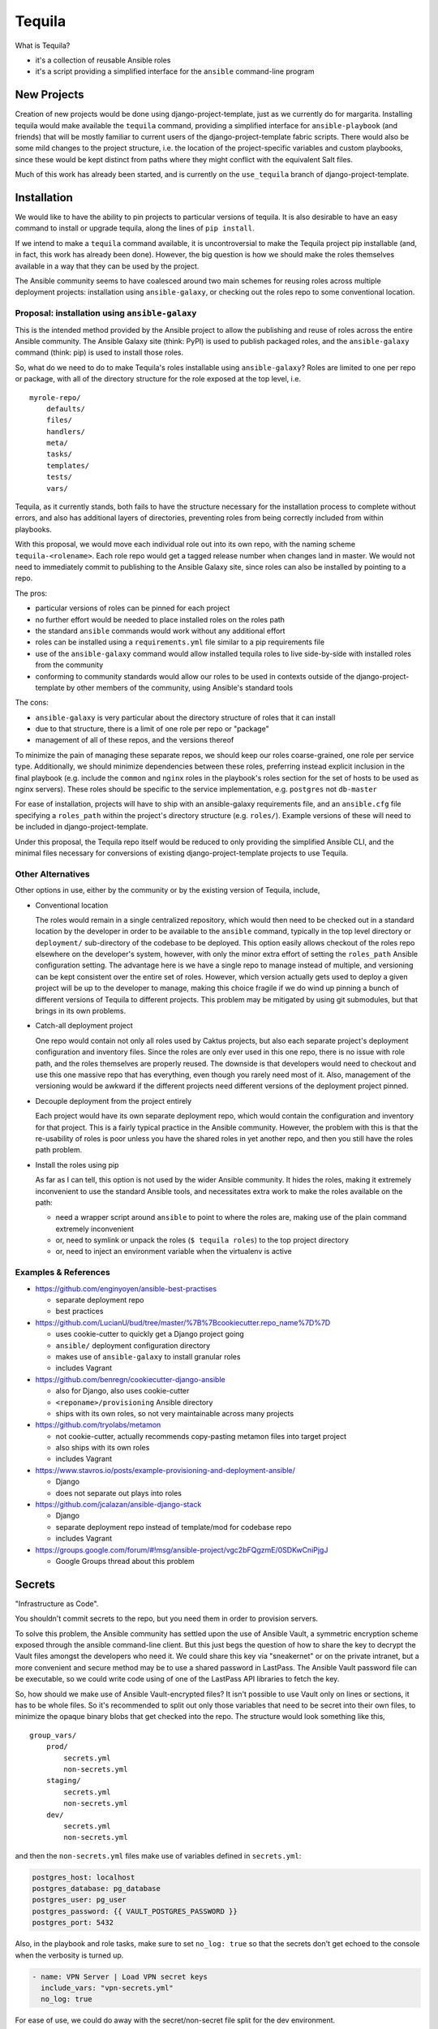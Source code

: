 Tequila
=======

What is Tequila?

- it's a collection of reusable Ansible roles
- it's a script providing a simplified interface for the ``ansible``
  command-line program


New Projects
------------

Creation of new projects would be done using django-project-template,
just as we currently do for margarita.  Installing tequila would make
available the ``tequila`` command, providing a simplified interface
for ``ansible-playbook`` (and friends) that will be mostly familiar to
current users of the django-project-template fabric scripts.  There
would also be some mild changes to the project structure, i.e. the
location of the project-specific variables and custom playbooks, since
these would be kept distinct from paths where they might conflict with
the equivalent Salt files.

Much of this work has already been started, and is currently on the
``use_tequila`` branch of django-project-template.


Installation
------------

We would like to have the ability to pin projects to particular
versions of tequila.  It is also desirable to have an easy command to
install or upgrade tequila, along the lines of ``pip install``.

If we intend to make a ``tequila`` command available, it is
uncontroversial to make the Tequila project pip installable (and, in
fact, this work has already been done).  However, the big question is
how we should make the roles themselves available in a way that they
can be used by the project.

The Ansible community seems to have coalesced around two main schemes
for reusing roles across multiple deployment projects: installation
using ``ansible-galaxy``, or checking out the roles repo to some
conventional location.


Proposal: installation using ``ansible-galaxy``
~~~~~~~~~~~~~~~~~~~~~~~~~~~~~~~~~~~~~~~~~~~~~~~

This is the intended method provided by the Ansible project to allow
the publishing and reuse of roles across the entire Ansible community.
The Ansible Galaxy site (think: PyPI) is used to publish packaged
roles, and the ``ansible-galaxy`` command (think: pip) is used to
install those roles.

So, what do we need to do to make Tequila's roles installable using
``ansible-galaxy``?  Roles are limited to one per repo or package,
with all of the directory structure for the role exposed at the top
level, i.e.

::

    myrole-repo/
        defaults/
        files/
        handlers/
        meta/
        tasks/
        templates/
        tests/
        vars/


Tequila, as it currently stands, both fails to have the structure
necessary for the installation process to complete without errors, and
also has additional layers of directories, preventing roles from being
correctly included from within playbooks.

With this proposal, we would move each individual role out into its
own repo, with the naming scheme ``tequila-<rolename>``.  Each role
repo would get a tagged release number when changes land in master.
We would not need to immediately commit to publishing to the Ansible
Galaxy site, since roles can also be installed by pointing to a repo.

The pros:

- particular versions of roles can be pinned for each project
- no further effort would be needed to place installed roles on the roles path
- the standard ``ansible`` commands would work without any additional effort
- roles can be installed using a ``requirements.yml`` file similar to a pip requirements file
- use of the ``ansible-galaxy`` command would allow installed tequila roles to live side-by-side with installed roles from the community
- conforming to community standards would allow our roles to be used in contexts outside of the django-project-template by other members of the community, using Ansible's standard tools

The cons:

- ``ansible-galaxy`` is very particular about the directory structure of roles that it can install
- due to that structure, there is a limit of one role per repo or "package"
- management of all of these repos, and the versions thereof

To minimize the pain of managing these separate repos, we should keep
our roles coarse-grained, one role per service type.  Additionally, we
should minimize dependencies between these roles, preferring instead
explicit inclusion in the final playbook (e.g. include the ``common``
and ``nginx`` roles in the playbook's roles section for the set of
hosts to be used as nginx servers).  These roles should be specific to
the service implementation, e.g. ``postgres`` not ``db-master``

For ease of installation, projects will have to ship with an
ansible-galaxy requirements file, and an ``ansible.cfg`` file
specifying a ``roles_path`` within the project's directory structure
(e.g. ``roles/``).  Example versions of these will need to be included
in django-project-template.

Under this proposal, the Tequila repo itself would be reduced to only
providing the simplified Ansible CLI, and the minimal files necessary
for conversions of existing django-project-template projects to use
Tequila.


Other Alternatives
~~~~~~~~~~~~~~~~~~

Other options in use, either by the community or by the existing
version of Tequila, include,

- Conventional location

  The roles would remain in a single centralized repository, which
  would then need to be checked out in a standard location by the
  developer in order to be available to the ``ansible`` command,
  typically in the top level directory or ``deployment/``
  sub-directory of the codebase to be deployed.  This option easily
  allows checkout of the roles repo elsewhere on the developer's
  system, however, with only the minor extra effort of setting the
  ``roles_path`` Ansible configuration setting.  The advantage here is
  we have a single repo to manage instead of multiple, and versioning
  can be kept consistent over the entire set of roles.  However, which
  version actually gets used to deploy a given project will be up to
  the developer to manage, making this choice fragile if we do wind up
  pinning a bunch of different versions of Tequila to different
  projects.  This problem may be mitigated by using git submodules,
  but that brings in its own problems.

- Catch-all deployment project

  One repo would contain not only all roles used by Caktus projects,
  but also each separate project's deployment configuration and
  inventory files.  Since the roles are only ever used in this one
  repo, there is no issue with role path, and the roles themselves are
  properly reused.  The downside is that developers would need to
  checkout and use this one massive repo that has everything, even
  though you rarely need most of it.  Also, management of the
  versioning would be awkward if the different projects need different
  versions of the deployment project pinned.

- Decouple deployment from the project entirely

  Each project would have its own separate deployment repo, which
  would contain the configuration and inventory for that project.
  This is a fairly typical practice in the Ansible community.
  However, the problem with this is that the re-usability of roles is
  poor unless you have the shared roles in yet another repo, and then
  you still have the roles path problem.

- Install the roles using pip

  As far as I can tell, this option is not used by the wider Ansible
  community.  It hides the roles, making it extremely inconvenient to
  use the standard Ansible tools, and necessitates extra work to make
  the roles available on the path:

  - need a wrapper script around ``ansible`` to point to where the roles are, making use of the plain command extremely inconvenient
  - or, need to symlink or unpack the roles (``$ tequila roles``) to the top project directory
  - or, need to inject an environment variable when the virtualenv is active


Examples & References
~~~~~~~~~~~~~~~~~~~~~

- https://github.com/enginyoyen/ansible-best-practises

  - separate deployment repo
  - best practices

- https://github.com/LucianU/bud/tree/master/%7B%7Bcookiecutter.repo_name%7D%7D

  - uses cookie-cutter to quickly get a Django project going
  - ``ansible/`` deployment configuration directory
  - makes use of ``ansible-galaxy`` to install granular roles
  - includes Vagrant

- https://github.com/benregn/cookiecutter-django-ansible

  - also for Django, also uses cookie-cutter
  - ``<reponame>/provisioning`` Ansible directory
  - ships with its own roles, so not very maintainable across many projects

- https://github.com/tryolabs/metamon

  - not cookie-cutter, actually recommends copy-pasting metamon files into target project
  - also ships with its own roles
  - includes Vagrant

- https://www.stavros.io/posts/example-provisioning-and-deployment-ansible/

  - Django
  - does not separate out plays into roles

- https://github.com/jcalazan/ansible-django-stack

  - Django
  - separate deployment repo instead of template/mod for codebase repo
  - includes Vagrant

- https://groups.google.com/forum/#!msg/ansible-project/vgc2bFQgzmE/0SDKwCniPjgJ

  - Google Groups thread about this problem


Secrets
-------

"Infrastructure as Code".

You shouldn't commit secrets to the repo, but you need them in order
to provision servers.

To solve this problem, the Ansible community has settled upon the use
of Ansible Vault, a symmetric encryption scheme exposed through the
ansible command-line client.  But this just begs the question of how
to share the key to decrypt the Vault files amongst the developers who
need it.  We could share this key via "sneakernet" or on the private
intranet, but a more convenient and secure method may be to use a
shared password in LastPass.  The Ansible Vault password file can be
executable, so we could write code using of one of the LastPass API
libraries to fetch the key.

So, how should we make use of Ansible Vault-encrypted files?
It isn't possible to use Vault only on lines or sections, it has to be
whole files.  So it's recommended to split out only those variables
that need to be secret into their own files, to minimize the opaque
binary blobs that get checked into the repo.  The structure would look
something like this,

::

    group_vars/
        prod/
            secrets.yml
            non-secrets.yml
        staging/
            secrets.yml
            non-secrets.yml
        dev/
            secrets.yml
            non-secrets.yml


and then the ``non-secrets.yml`` files make use of variables defined
in ``secrets.yml``:

.. code-block:: yaml

    postgres_host: localhost
    postgres_database: pg_database
    postgres_user: pg_user
    postgres_password: {{ VAULT_POSTGRES_PASSWORD }}
    postgres_port: 5432


Also, in the playbook and role tasks, make sure to set ``no_log:
true`` so that the secrets don't get echoed to the console when the
verbosity is turned up.

.. code-block:: yaml

    - name: VPN Server | Load VPN secret keys
      include_vars: "vpn-secrets.yml"
      no_log: true


For ease of use, we could do away with the secret/non-secret file
split for the dev environment.

Other possible options for sharing the Vault key:

- keep on the intranet (either vault files or keys for files)
- HashiCorp's Vault
- consul
- KeePassX

Sources:

- http://www.slideshare.net/excellaco/using-ansible-vault-to-protect-your-secrets


Configuration and Customization
-------------------------------

Ansible will look relative to the playbook directory or the inventory
directory for variable files and other such files, as well as in the
appropriate directories inside roles.  So in order to configure a
project, it is sufficient to have a set of directories named according
to convention that will contain needed configuration variables.  A
likely possibility is

::

    django-project-template/
        inventory/
            group_vars/
            host_vars/


This has mostly been done already in the ``use_tequila`` branch,
though some adjustments should be made in order to follow the
recommended secrets-vs-non-secrets structure.

The ``ansible.cfg`` that ships with the project will need to define
the inventory location.

Since the relevant playbook(s) for a project will ship inside that
project, customized tasks can be added directly in that file.  If
there are sufficient numbers of these tasks for it to be desirable,
additional playbooks can be constructed and put in a conventional
location in the project (e.g. ``playbooks/``), and then brought into
the main playbook using the ``include`` directive.


Dynamic Inventory Management
----------------------------

As with the password file, Ansible will accept a script for its
inventory file.  This opens up the possibility of having a *dynamic*
inventory.  Ansible itself ships with a few working examples,
including scripts for AWS EC2 and OpenStack.


Conversion From Margarita
-------------------------

Needed:

- one-shot playbook to remove Salt from the servers
- create the directory structure used by the tequila-specific portions
  of django-project-template
- skeletons of project-specific Ansible variables files
- parse and inject pillar data (including secrets?) into the Ansible
  vars files
- convert Salt grain info into inventory files
- default playbooks
- removal of Salt-specific files (``fabfile.py``, ``install_salt.sh``)
- checklist for things that should be manually converted
  (project-specific Salt states, updating ``README.rst``, etc.)
- default ``ansible.cfg`` (if needed)
- default tequila roles ``requirements.yml`` file (if needed)


The main tequila repo could ship with a command (``$ tequila
convert``) that may be able to make these changes for us.

